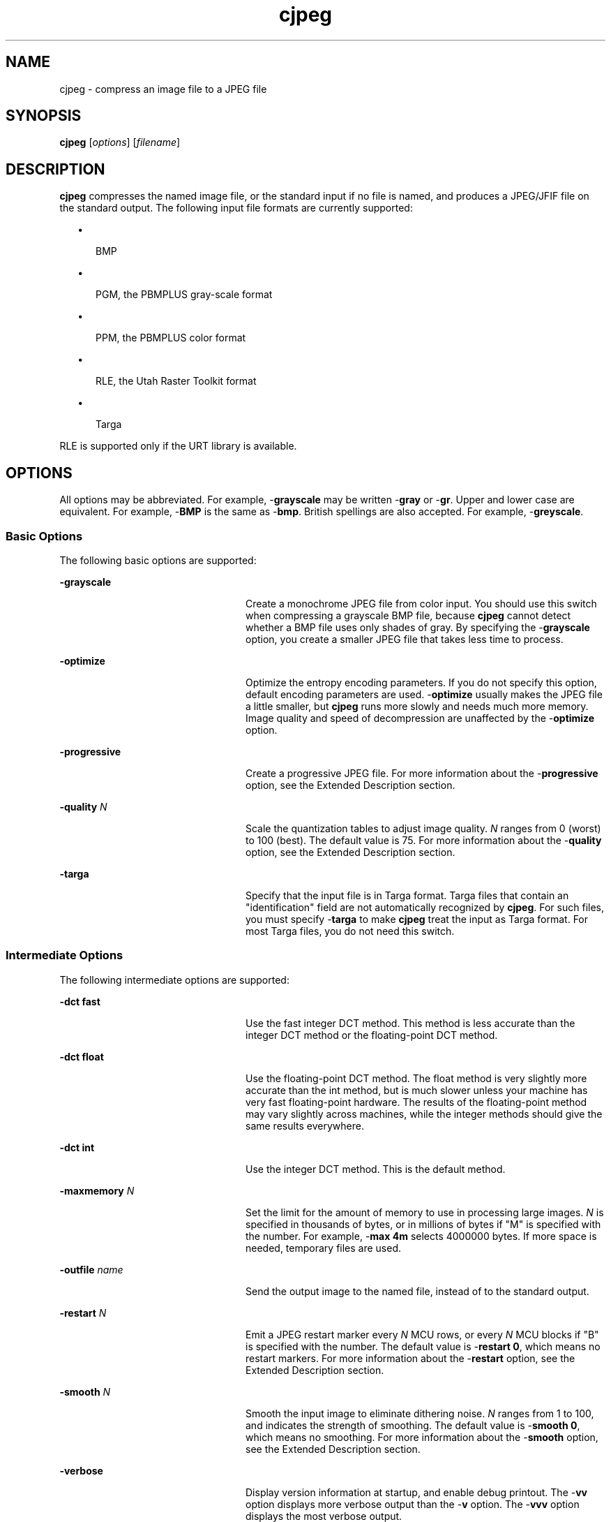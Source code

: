 '\" te
.TH cjpeg 1 "26 Mar 2004" "SunOS 5.11" "User Commands"
.SH "NAME"
cjpeg \- compress
an image file to a JPEG file
.SH "SYNOPSIS"
.PP
\fBcjpeg\fR [\fB\fIoptions\fR\fR] [\fB\fIfilename\fR\fR]
.SH "DESCRIPTION"
.PP
\fBcjpeg\fR compresses the named image file, or the standard
input if no file is named, and produces a JPEG/JFIF file on the standard output\&.
The following input file formats are currently supported:
.sp
.in +2
\(bu
.mk
.in +3
.rt
BMP
.sp
.in -3
\(bu
.mk
.in +3
.rt
PGM, the PBMPLUS gray-scale format
.sp
.in -3
\(bu
.mk
.in +3
.rt
PPM, the PBMPLUS color format
.sp
.in -3
\(bu
.mk
.in +3
.rt
RLE, the Utah Raster Toolkit format
.sp
.in -3
\(bu
.mk
.in +3
.rt
Targa
.sp
.in -3
.in -2
.PP
RLE is supported only if the URT library is available\&.
.SH "OPTIONS"
.PP
All options may be abbreviated\&. For example, -\fBgrayscale\fR
may be written -\fBgray\fR or -\fBgr\fR\&.  Upper and lower
case are equivalent\&. For example, -\fBBMP\fR is the same as -\fBbmp\fR\&. British spellings are also accepted\&. For example, -\fBgreyscale\fR\&.
.SS "Basic Options"
.PP
The following basic options are supported:
.sp
.ne 2
.mk
\fB-\fBgrayscale\fR\fR
.in +24n
.rt
Create
a monochrome JPEG file from color input\&. You should use this switch when compressing
a grayscale BMP file, because \fBcjpeg\fR cannot detect whether
a BMP file uses only shades of gray\&. By specifying the -\fBgrayscale\fR
option, you create a smaller JPEG file that takes less time to process\&.
.sp
.sp 1
.in -24n
.sp
.ne 2
.mk
\fB-\fBoptimize\fR\fR
.in +24n
.rt
Optimize
the entropy encoding parameters\&. If you do not specify this option, default
encoding parameters are used\&. -\fBoptimize\fR usually makes the
JPEG file a little smaller, but \fBcjpeg\fR runs more slowly
and needs much more memory\&. Image quality and speed of decompression are unaffected
by the -\fBoptimize\fR option\&.
.sp
.sp 1
.in -24n
.sp
.ne 2
.mk
\fB-\fBprogressive\fR\fR
.in +24n
.rt
Create
a progressive JPEG file\&. For more information about the -\fBprogressive\fR option, see the Extended Description section\&.
.sp
.sp 1
.in -24n
.sp
.ne 2
.mk
\fB-\fBquality \fIN\fR\fR\fR
.in +24n
.rt
Scale the quantization tables to adjust image quality\&. \fIN\fR ranges from 0 (worst) to 100 (best)\&. The default value is
75\&. For more information about the -\fBquality\fR option, see the
Extended Description section\&.
.sp
.sp 1
.in -24n
.sp
.ne 2
.mk
\fB-\fBtarga\fR\fR
.in +24n
.rt
Specify that
the input file is in Targa format\&. Targa files that contain an "identification"
field are not automatically recognized by \fBcjpeg\fR\&. For such
files, you must specify -\fBtarga\fR to make \fBcjpeg\fR
treat the input as Targa format\&. For most Targa files, you do not need this
switch\&.
.sp
.sp 1
.in -24n
.SS "Intermediate Options"
.PP
The following intermediate options are supported:
.sp
.ne 2
.mk
\fB-\fBdct fast\fR\fR
.in +24n
.rt
Use the
fast integer DCT method\&. This method is less accurate than the integer DCT
method or the floating-point DCT method\&.
.sp
.sp 1
.in -24n
.sp
.ne 2
.mk
\fB-\fBdct float\fR\fR
.in +24n
.rt
Use the
floating-point DCT method\&. The float method is very slightly more accurate
than the int method, but is much slower unless your machine has very fast
floating-point hardware\&. The results of the floating-point method may vary
slightly across machines, while the integer methods should give the same results
everywhere\&.
.sp
.sp 1
.in -24n
.sp
.ne 2
.mk
\fB-\fBdct int\fR\fR
.in +24n
.rt
Use the
integer DCT method\&. This is the default method\&.
.sp
.sp 1
.in -24n
.sp
.ne 2
.mk
\fB-\fBmaxmemory \fIN\fR\fR\fR
.in +24n
.rt
Set the limit for the amount of memory to use in processing
large images\&. \fIN\fR is specified in thousands of bytes,
or in millions of bytes if "M" is specified with the number\&. For example, -\fBmax 4m\fR selects 4000000 bytes\&. If more space is needed, temporary
files are used\&.
.sp
.sp 1
.in -24n
.sp
.ne 2
.mk
\fB-\fBoutfile \fIname\fR\fR\fR
.in +24n
.rt
Send the output image to the named file, instead of to the
standard output\&.
.sp
.sp 1
.in -24n
.sp
.ne 2
.mk
\fB-\fBrestart \fIN\fR\fR\fR
.in +24n
.rt
Emit a JPEG restart marker every \fIN\fR
MCU rows, or every \fIN\fR MCU blocks if "B" is specified
with the number\&. The default value is -\fBrestart 0\fR, which means
no restart markers\&. For more information about the -\fBrestart\fR
option, see the Extended Description section\&.
.sp
.sp 1
.in -24n
.sp
.ne 2
.mk
\fB-\fBsmooth \fIN\fR\fR\fR
.in +24n
.rt
Smooth the input image to eliminate dithering noise\&. \fIN\fR ranges from 1 to 100, and indicates the strength of smoothing\&.
The default value is -\fBsmooth 0\fR, which means no smoothing\&.
For more information about the -\fBsmooth\fR option, see the Extended
Description section\&.
.sp
.sp 1
.in -24n
.sp
.ne 2
.mk
\fB-\fBverbose\fR\fR
.in +24n
.rt
Display
version information at startup, and enable debug printout\&. The -\fBvv\fR option displays more verbose output than the -\fBv\fR
option\&. The -\fBvvv\fR option displays the most verbose output\&.
.sp
You can also use -\fBdebug\fR to specify this option\&.
.sp
.sp 1
.in -24n
.SS "Advanced Options"
.PP
The following advanced options are supported for advanced users only:
.sp
.ne 2
.mk
\fB-\fBbaseline\fR\fR
.in +24n
.rt
Force
baseline-compatible quantization tables to be generated\&. This clamps the quantization
values to 8 bits, even at low quality settings\&. This option is poorly named,
because -\fBbaseline\fR does not ensure that the output is actually
baseline JPEG\&. For example,  you can use the -\fBbaseline\fR and -\fBprogressive\fR options together\&.
.sp
.sp 1
.in -24n
.sp
.ne 2
.mk
\fB-\fBqslots \fIN\fR[,\&.\&.\&.]\fR\fR
.in +24n
.rt
Select which quantization table to use for each color component\&.
.sp
.sp 1
.in -24n
.sp
.ne 2
.mk
\fB-\fBqtables \fIfile\fR\fR\fR
.in +24n
.rt
Use the quantization tables provided in the specified text
file\&.
.sp
.sp 1
.in -24n
.sp
.ne 2
.mk
\fB-\fBsample HxV[,\&.\&.\&.]\fR\fR
.in +24n
.rt
Set the JPEG sampling factors for each color component\&.
.sp
.sp 1
.in -24n
.sp
.ne 2
.mk
\fB-\fBscans \fIfile\fR\fR\fR
.in +24n
.rt
Use the scan script provided in the specified text file\&.
.sp
.sp 1
.in -24n
.SH "OPERANDS"
.PP
The following operands are supported:
.sp
.ne 2
.mk
\fB\fB\fIfilename\fR\fR\fR
.in +24n
.rt
The name of the image file to be compressed\&.
.sp
.sp 1
.in -24n
.SH "EXTENDED DESCRIPTION"
.SS "The -\fBquality\fR Option"
.PP
The -\fBquality\fR option enables you to trade compressed
file size against the quality of the reconstructed image: the higher the quality
setting, the larger the JPEG file, and the greater the similarity between
the output image and the original input\&. Normally, you use the lowest quality
setting that decompresses into an output image that is visually indistinguishable
from the original image\&. For this purpose, the quality setting should be between
50 and 95\&. The default value of 75 is often just right\&. If you see defects
at -\fBquality 75\fR, increase the quality by 5 until you are happy
with the output image\&. The optimal setting varies from one image to another\&.
.PP
A value of -\fBquality 100\fR generates a quantization table
of ones\&. This minimizes loss in the quantization step, but information is
still lost in subsampling, as well as roundoff error\&. The -\fBquality
100\fR setting is mainly of interest for experimental purposes\&. Quality
values above 95 are not recommended for normal use, as the compressed file
size increases dramatically for very little gain in output image quality\&.
.PP
Quality values below 50 produce very small files of low image quality\&.
Settings of 5 to 10 might be useful in preparing an index of a large image
library, for example\&. Quality values below 25 generate 2-byte quantization
tables, which are considered optional in the JPEG standard\&. \fBcjpeg\fR
emits a warning message when you specify such a quality value, because some
other JPEG programs might be unable to decode the resulting file\&. Use -\fBbaseline\fR if you need to ensure compatibility at low quality values\&.
.SS "The -\fBprogressive\fR Option"
.PP
The -\fBprogressive\fR option creates a "progressive JPEG"
file\&. In this type of JPEG file, the data is stored in multiple scans of increasing
quality\&. If the file is transmitted over a slow communications link, the decoder
can use the first scan to display a low-quality image very quickly, and can
then improve the display with each subsequent scan\&. The final image is exactly
equivalent to a standard JPEG file of the same quality setting, and the total
file size is about the same, or a little smaller\&. Caution: progressive JPEG
is not yet widely implemented, so many decoders are unable to view a progressive
JPEG file at all\&.
.SS "The -\fBrestart\fR Option"
.PP
The -\fBrestart\fR option inserts extra markers that allow
a JPEG decoder to resynchronize after a transmission error\&. Without restart
markers, any damage to a compressed file usually ruins the image from the
point of the error to the end of the image\&. With restart markers, the damage
is usually confined to the portion of the image from the point of the error
to the next restart marker\&. The restart markers occupy extra space\&. We recommend -\fBrestart 1\fR for images that are transmitted across unreliable networks\&.
.SS "The -\fBsmooth\fR Option"
.PP
The -\fBsmooth\fR option filters the input to eliminate fine-scale
noise\&. This option is often useful when you convert dithered images to JPEG:
a moderate smoothing factor of 10 to 50 deletes dithering patterns from the
input file, resulting in a smaller JPEG file and a better-looking image\&. If
the smoothing factor is too large, the image visibly blurs\&.
.SS "Hints"
.PP
Color GIF files are not the ideal input for JPEG\&. JPEG is really intended
for the compression of full-color 24-bit images\&. In particular, do not try
to convert cartoons, line drawings, or other images that have only a few distinct
colors\&. GIF works well on these, but JPEG does not\&. If you want to convert
a GIF file to JPEG, you should experiment with the -\fBquality\fR
and -\fBsmooth\fR options to get a satisfactory conversion\&. A value
of -\fBsmooth 10\fR is often helpful\&.
.PP
Avoid running an image through a series of JPEG compression/decompression
cycles\&. Image quality loss will accumulate\&. After ten cycles, the image may
be noticeably worse than it was after one cycle\&. Use a lossless format while
manipulating an image, then convert to JPEG format when you are ready to file
the image away\&. 
.PP
Use the -\fBoptimize\fR option when you make a "final" version
for posting or archiving\&. Also, when you use low quality settings, make very
small JPEG files\&. The percentage improvement is often much greater than on
larger files\&. At present, the -\fBoptimize\fR option is always selected
when generating progressive JPEG files\&.
.SH "EXAMPLES"
.PP
\fBExample 1: Compressing the PPM File test\&.ppm With a Quality Factor of 60 and Saving
the Output as test\&.jpg\fR
.PP
.PP
.nf
example% \fBcjpeg -quality 60 test\&.ppm > test\&.jpg\fR
.fi
.SH "ENVIRONMENT VARIABLES"
.PP
\fBcjpeg\fR uses the following environment variables:
.sp
.ne 2
.mk
\fBJPEGMEM\fR
.in +24n
.rt
The value of this environment
variable, if set, is the default memory limit\&. The value is specified as described
for the -\fBmaxmemory\fR option\&. JPEGMEM overrides the default value
specified when the program was compiled, and is in turn overridden by an explicit -\fBmaxmemory\fR option\&.
.sp
.sp 1
.in -24n
.SH "ATTRIBUTES"
.PP
See \fBattributes\fR(5)
for descriptions of the following attributes:
.sp
.TS
tab() allbox;
cw(2.750000i)| cw(2.750000i)
lw(2.750000i)| lw(2.750000i).
ATTRIBUTE TYPEATTRIBUTE VALUE
Availabilityimage/library/libjpeg
Interface stabilityUncommitted
.TE
.sp
.SH "SEE ALSO"
.PP
Wallace, Gregory K\&., \fIThe JPEG Still Picture Compression Standard\fR Communications of the ACM, April 1991 (vol\&. 34, no\&. 4), pp\&. 30-44\&.
.PP
\fBdjpeg\fR(1), \fBjpegtran\fR(1), \fBrdjpgcom\fR(1), \fBwrjpgcom\fR(1)
.SH "NOTES"
.PP
Arithmetic coding is not supported\&. GIF input files are not supported\&.
Not all variants of BMP and Targa file formats are supported\&.
.PP
This man page was originally written by the Independent JPEG Group\&.
Updated by Breda McColgan, Sun Microsystems Inc\&., 2004\&. 
...\" created by instant / solbook-to-man, Thu 20 Mar 2014, 02:30
...\" LSARC 2003/085 libtiff, libjpeg, and libpng
